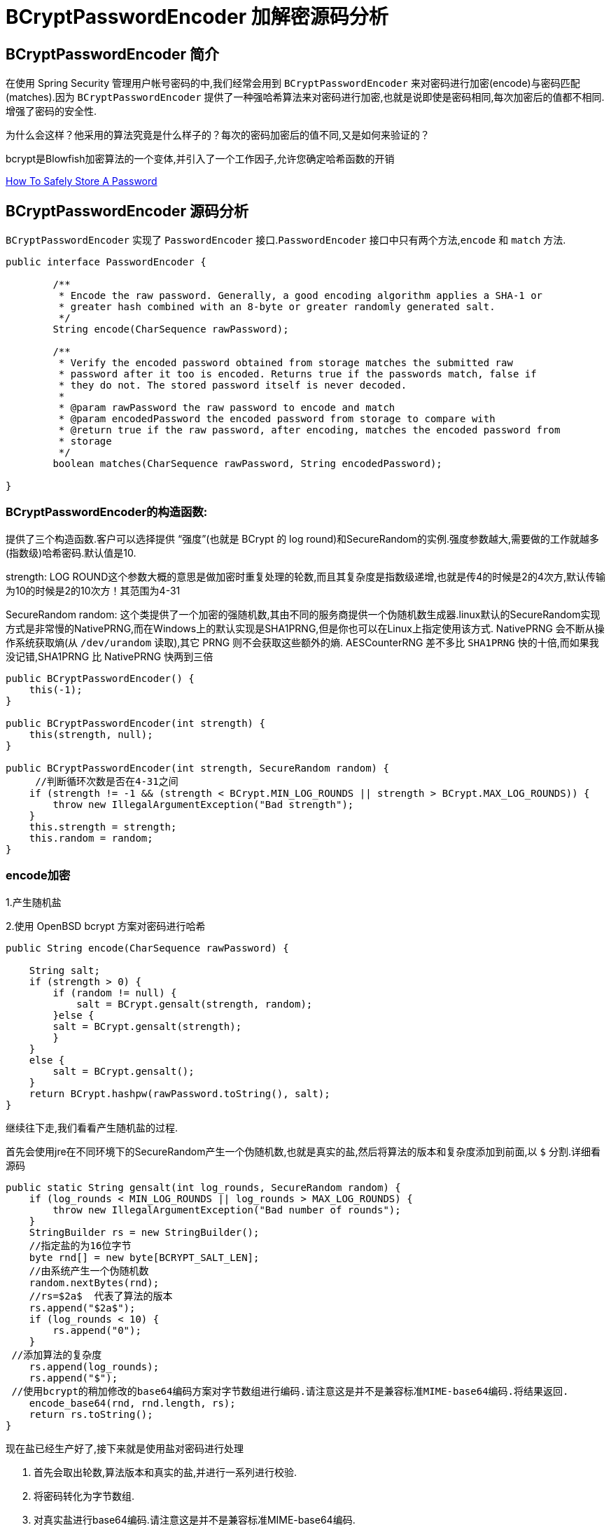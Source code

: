 [[password]]
= BCryptPasswordEncoder 加解密源码分析

[[password-overview]]
== BCryptPasswordEncoder 简介

在使用 Spring Security 管理用户帐号密码的中,我们经常会用到 `BCryptPasswordEncoder` 来对密码进行加密(encode)与密码匹配(matches).因为
`BCryptPasswordEncoder` 提供了一种强哈希算法来对密码进行加密,也就是说即使是密码相同,每次加密后的值都不相同.增强了密码的安全性.

为什么会这样？他采用的算法究竟是什么样子的？每次的密码加密后的值不同,又是如何来验证的？

bcrypt是Blowfish加密算法的一个变体,并引入了一个工作因子,允许您确定哈希函数的开销

https://codahale.com/how-to-safely-store-a-password/[How To Safely Store A Password]


[[password-principle]]
== BCryptPasswordEncoder 源码分析

`BCryptPasswordEncoder` 实现了 `PasswordEncoder` 接口.`PasswordEncoder` 接口中只有两个方法,`encode` 和 `match` 方法.

[source,java]
----
public interface PasswordEncoder {

	/**
	 * Encode the raw password. Generally, a good encoding algorithm applies a SHA-1 or
	 * greater hash combined with an 8-byte or greater randomly generated salt.
	 */
	String encode(CharSequence rawPassword);

	/**
	 * Verify the encoded password obtained from storage matches the submitted raw
	 * password after it too is encoded. Returns true if the passwords match, false if
	 * they do not. The stored password itself is never decoded.
	 *
	 * @param rawPassword the raw password to encode and match
	 * @param encodedPassword the encoded password from storage to compare with
	 * @return true if the raw password, after encoding, matches the encoded password from
	 * storage
	 */
	boolean matches(CharSequence rawPassword, String encodedPassword);

}
----

=== BCryptPasswordEncoder的构造函数:

提供了三个构造函数.客户可以选择提供 “强度”(也就是 BCrypt 的 log round)和SecureRandom的实例.强度参数越大,需要做的工作就越多(指数级)哈希密码.默认值是10.

strength: LOG ROUND这个参数大概的意思是做加密时重复处理的轮数,而且其复杂度是指数级递增,也就是传4的时候是2的4次方,默认传输为10的时候是2的10次方！其范围为4-31

SecureRandom random: 这个类提供了一个加密的强随机数,其由不同的服务商提供一个伪随机数生成器.linux默认的SecureRandom实现方式是非常慢的NativePRNG,而在Windows上的默认实现是SHA1PRNG,但是你也可以在Linux上指定使用该方式. NativePRNG 会不断从操作系统获取熵(从 `/dev/urandom` 读取),其它 PRNG 则不会获取这些额外的熵.
AESCounterRNG 差不多比 `SHA1PRNG` 快的十倍,而如果我没记错,SHA1PRNG 比 NativePRNG 快两到三倍

[source,java]
----
public BCryptPasswordEncoder() {
    this(-1);
}

public BCryptPasswordEncoder(int strength) {
    this(strength, null);
}

public BCryptPasswordEncoder(int strength, SecureRandom random) {
     //判断循环次数是否在4-31之间
    if (strength != -1 && (strength < BCrypt.MIN_LOG_ROUNDS || strength > BCrypt.MAX_LOG_ROUNDS)) {
        throw new IllegalArgumentException("Bad strength");
    }
    this.strength = strength;
    this.random = random;
}
----

=== encode加密

1.产生随机盐

2.使用 OpenBSD bcrypt 方案对密码进行哈希

[source,java]
----
public String encode(CharSequence rawPassword) {

    String salt;
    if (strength > 0) {
        if (random != null) {
            salt = BCrypt.gensalt(strength, random);
        }else {
        salt = BCrypt.gensalt(strength);
        }
    }
    else {
        salt = BCrypt.gensalt();
    }
    return BCrypt.hashpw(rawPassword.toString(), salt);
}
----

继续往下走,我们看看产生随机盐的过程.

首先会使用jre在不同环境下的SecureRandom产生一个伪随机数,也就是真实的盐,然后将算法的版本和复杂度添加到前面,以 `$` 分割.详细看源码

[source,java]
----
public static String gensalt(int log_rounds, SecureRandom random) {
    if (log_rounds < MIN_LOG_ROUNDS || log_rounds > MAX_LOG_ROUNDS) {
        throw new IllegalArgumentException("Bad number of rounds");
    }
    StringBuilder rs = new StringBuilder();
    //指定盐的为16位字节
    byte rnd[] = new byte[BCRYPT_SALT_LEN];
    //由系统产生一个伪随机数
    random.nextBytes(rnd);
    //rs=$2a$  代表了算法的版本
    rs.append("$2a$");
    if (log_rounds < 10) {
        rs.append("0");
    }
 //添加算法的复杂度
    rs.append(log_rounds);
    rs.append("$");
 //使用bcrypt的稍加修改的base64编码方案对字节数组进行编码.请注意这是并不是兼容标准MIME-base64编码.将结果返回.
    encode_base64(rnd, rnd.length, rs);
    return rs.toString();
}
----

现在盐已经生产好了,接下来就是使用盐对密码进行处理

. 首先会取出轮数,算法版本和真实的盐,并进行一系列进行校验.
. 将密码转化为字节数组.
. 对真实盐进行base64编码.请注意这是并不是兼容标准MIME-base64编码.
. 讲2,3步的结果和轮数进行哈希处理.
. 将算法版本和轮数添加到字符串rs前面,然后一起和盐和盐的长度进行一次base64编码.
. 将上一步的结果,和hash后的值,以及使用Blowfish算法的“OrpheanBeholderScryDoubt”长度*4-1进行编码.结果就是密码

[source,java]
----
public static String hashpw(String password, String salt) throws IllegalArgumentException {
BCrypt B;
 //真实的盐
String real_salt;
 //密码,盐,哈希后的值的字节码
byte passwordb[], saltb[], hashed[];
 //
char minor = (char) 0;
 //偏移量.
int rounds, off = 0;
StringBuilder rs = new StringBuilder();

if (salt == null) {
	throw new IllegalArgumentException("salt cannot be null");
}

int saltLength = salt.length();

if (saltLength < 28) {
	throw new IllegalArgumentException("Invalid salt");
}

if (salt.charAt(0) != '$' || salt.charAt(1) != '2') {
	throw new IllegalArgumentException("Invalid salt version");
}
	 //$2a$ salt.charAt(2) = 'a'
if (salt.charAt(2) == '$') {
	off = 3;
}
else {
	minor = salt.charAt(2);

	if (minor != 'a' || salt.charAt(3) != '$') {
		throw new IllegalArgumentException("Invalid salt revision");
	}
	off = 4;
}

if (saltLength - off < 25) {
	throw new IllegalArgumentException("Invalid salt");
}

// Extract number of rounds
if (salt.charAt(off + 2) > '$') {
	throw new IllegalArgumentException("Missing salt rounds");
}
rounds = Integer.parseInt(salt.substring(off, off + 2));

real_salt = salt.substring(off + 3, off + 25);
try {
	 //'\000'就是'\0',即“空字符”可用作表示字符串结束标记.
	passwordb = (password + (minor >= 'a' ? "\000" : "")).getBytes("UTF-8");
}
catch (UnsupportedEncodingException uee) {
	throw new AssertionError("UTF-8 is not supported");
}
//将使用bcrypt的base64方案编码的字符串解码为字节数组.请注意,这与标准的MIME-base64编码不兼容.此方法有返回值,而上一步的那个没有返回值.
saltb = decode_base64(real_salt, BCRYPT_SALT_LEN);

B = new BCrypt();
 //密码,盐,轮数进行哈希
hashed = B.crypt_raw(passwordb, saltb, rounds);

rs.append("$2");
if (minor >= 'a') {
	rs.append(minor);
}
rs.append("$");
if (rounds < 10) {
	rs.append("0");
}
rs.append(rounds);
rs.append("$");
encode_base64(saltb, saltb.length, rs);
encode_base64(hashed, bf_crypt_ciphertext.length * 4 - 1, rs);
return rs.toString();
}
----

=== matches验证匹配

匹配的机制就简单多了,调用 `BCrypt.checkpw(rawPassword.toString(), encodedPassword)`;方法 ---> `equalsNoEarlyReturn(hashed, hashpw(plaintext, hashed))`; 也是调用 hashpw 方法,不同的是将旧密码当作盐传入方法中

. 首先取出旧密码中保存的盐
. 和encode的加密步骤一样.对传入的密码进行加密,返回加密结果
. 比较加密后的结果和数据库中的密码是否相同.如果相同,匹配成功